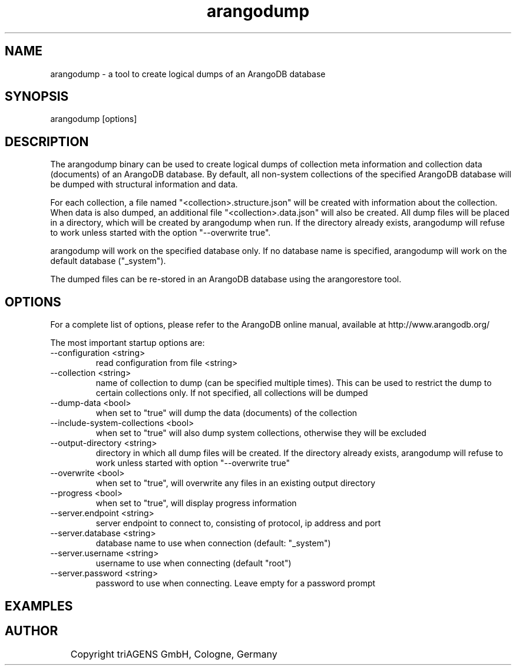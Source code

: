 .TH arangodump 1 "Fr 6. Sep 02:19:07 CEST 2013" "" "ArangoDB"
.SH NAME
arangodump - a tool to create logical dumps of an ArangoDB database
.SH SYNOPSIS
arangodump [options] 
.SH DESCRIPTION
The arangodump binary can be used to create logical dumps of collection
meta information and collection data (documents) of an ArangoDB database.
By default, all non-system collections of the specified ArangoDB database
will be dumped with structural information and data. 

For each collection, a file named "<collection>.structure.json" will be
created with information about the collection. When data is also dumped,
an additional file "<collection>.data.json" will also be created.
All dump files will be placed in a directory, which will be created by
arangodump when run. If the directory already exists, arangodump will refuse to
work unless started with the option "--overwrite true".

arangodump will work on the specified database only. If no database name
is specified, arangodump will work on the default database ("_system").

The dumped files can be re-stored in an ArangoDB database using the
arangorestore tool.
.SH OPTIONS
For a complete list of options, please refer to the ArangoDB
online manual, available at http://www.arangodb.org/

The most important startup options are:

.IP "--configuration <string>"
read configuration from file <string> 
.IP "--collection <string>"
name of collection to dump (can be specified multiple times). This can be
used to restrict the dump to certain collections only. If not specified,
all collections will be dumped 
.IP "--dump-data <bool>"
when set to "true" will dump the data (documents) of the collection 
.IP "--include-system-collections <bool>"
when set to "true" will also dump system collections, otherwise they will be excluded 
.IP "--output-directory <string>"
directory in which all dump files will be created. If the directory already exists,
arangodump will refuse to work unless started with option "--overwrite true" 
.IP "--overwrite <bool>"
when set to "true", will overwrite any files in an existing output directory 
.IP "--progress <bool>"
when set to "true", will display progress information 
.IP "--server.endpoint <string>"
server endpoint to connect to, consisting of protocol, ip address and port 
.IP "--server.database <string>"
database name to use when connection (default: "_system") 
.IP "--server.username <string>"
username to use when connecting (default "root") 
.IP "--server.password <string>"
password to use when connecting. Leave empty for a password prompt 
.SH EXAMPLES

.SH AUTHOR
	    Copyright triAGENS GmbH, Cologne, Germany
